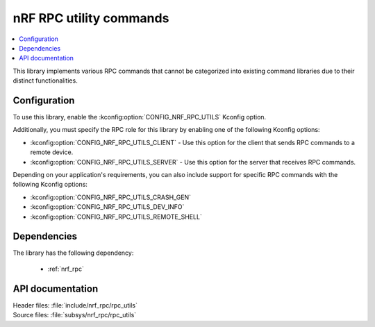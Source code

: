 .. _nrf_rpc_utils:
.. _nrf_rpc_dev_info:

nRF RPC utility commands
########################

.. contents::
   :local:
   :depth: 2

This library implements various RPC commands that cannot be categorized into existing command libraries due to their distinct functionalities.

Configuration
*************

To use this library, enable the :kconfig:option:`CONFIG_NRF_RPC_UTILS` Kconfig option.

Additionally, you must specify the RPC role for this library by enabling one of the following Kconfig options:

* :kconfig:option:`CONFIG_NRF_RPC_UTILS_CLIENT` - Use this option for the client that sends RPC commands to a remote device.
* :kconfig:option:`CONFIG_NRF_RPC_UTILS_SERVER` - Use this option for the server that receives RPC commands.

Depending on your application's requirements, you can also include support for specific RPC commands with the following Kconfig options:

* :kconfig:option:`CONFIG_NRF_RPC_UTILS_CRASH_GEN`
* :kconfig:option:`CONFIG_NRF_RPC_UTILS_DEV_INFO`
* :kconfig:option:`CONFIG_NRF_RPC_UTILS_REMOTE_SHELL`

Dependencies
************

The library has the following dependency:

  * :ref:`nrf_rpc`

API documentation
*****************

| Header files: :file:`include/nrf_rpc/rpc_utils`
| Source files: :file:`subsys/nrf_rpc/rpc_utils`

.. doxygengroup:: nrf_rpc_utils
